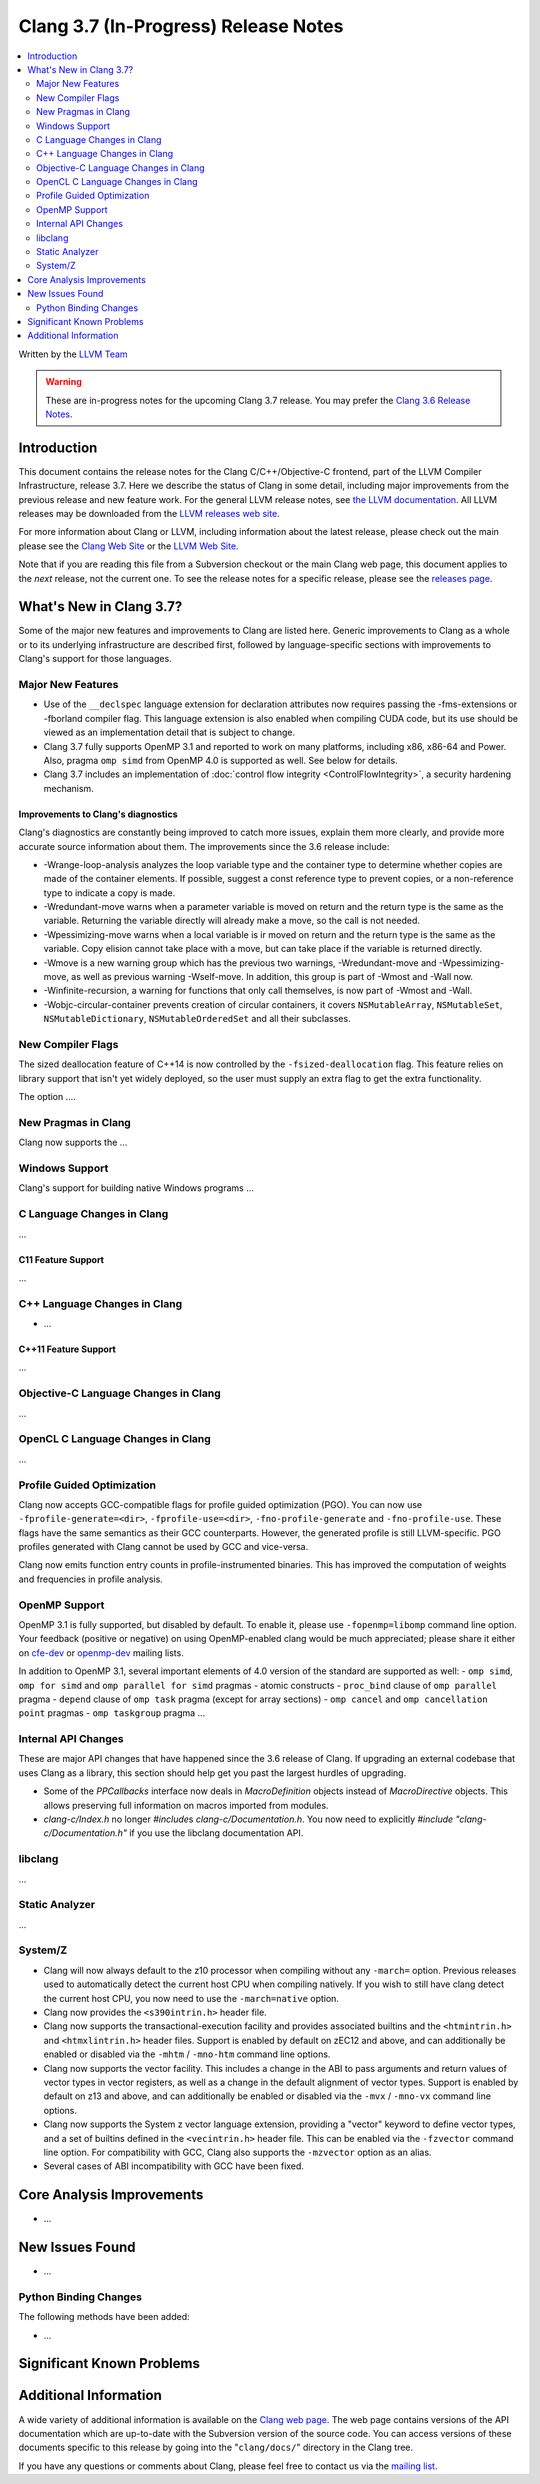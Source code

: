 =====================================
Clang 3.7 (In-Progress) Release Notes
=====================================

.. contents::
   :local:
   :depth: 2

Written by the `LLVM Team <http://llvm.org/>`_

.. warning::

   These are in-progress notes for the upcoming Clang 3.7 release. You may
   prefer the `Clang 3.6 Release Notes
   <http://llvm.org/releases/3.6.0/tools/clang/docs/ReleaseNotes.html>`_.

Introduction
============

This document contains the release notes for the Clang C/C++/Objective-C
frontend, part of the LLVM Compiler Infrastructure, release 3.7. Here we
describe the status of Clang in some detail, including major
improvements from the previous release and new feature work. For the
general LLVM release notes, see `the LLVM
documentation <http://llvm.org/docs/ReleaseNotes.html>`_. All LLVM
releases may be downloaded from the `LLVM releases web
site <http://llvm.org/releases/>`_.

For more information about Clang or LLVM, including information about
the latest release, please check out the main please see the `Clang Web
Site <http://clang.llvm.org>`_ or the `LLVM Web
Site <http://llvm.org>`_.

Note that if you are reading this file from a Subversion checkout or the
main Clang web page, this document applies to the *next* release, not
the current one. To see the release notes for a specific release, please
see the `releases page <http://llvm.org/releases/>`_.

What's New in Clang 3.7?
========================

Some of the major new features and improvements to Clang are listed
here. Generic improvements to Clang as a whole or to its underlying
infrastructure are described first, followed by language-specific
sections with improvements to Clang's support for those languages.

Major New Features
------------------

- Use of the ``__declspec`` language extension for declaration attributes now
  requires passing the -fms-extensions or -fborland compiler flag. This language
  extension is also enabled when compiling CUDA code, but its use should be
  viewed as an implementation detail that is subject to change.

- Clang 3.7 fully supports OpenMP 3.1 and reported to work on many platforms,
  including x86, x86-64 and Power. Also, pragma ``omp simd`` from OpenMP 4.0 is
  supported as well. See below for details.

- Clang 3.7 includes an implementation of :doc:`control flow integrity
  <ControlFlowIntegrity>`, a security hardening mechanism.


Improvements to Clang's diagnostics
^^^^^^^^^^^^^^^^^^^^^^^^^^^^^^^^^^^

Clang's diagnostics are constantly being improved to catch more issues,
explain them more clearly, and provide more accurate source information
about them. The improvements since the 3.6 release include:

- -Wrange-loop-analysis analyzes the loop variable type and the container type
  to determine whether copies are made of the container elements.  If possible,
  suggest a const reference type to prevent copies, or a non-reference type
  to indicate a copy is made.

- -Wredundant-move warns when a parameter variable is moved on return and the
  return type is the same as the variable.  Returning the variable directly
  will already make a move, so the call is not needed.

- -Wpessimizing-move warns when a local variable is ir moved on return and the
  return type is the same as the variable.  Copy elision cannot take place with
  a move, but can take place if the variable is returned directly.

- -Wmove is a new warning group which has the previous two warnings,
  -Wredundant-move and -Wpessimizing-move, as well as previous warning
  -Wself-move.  In addition, this group is part of -Wmost and -Wall now.

- -Winfinite-recursion, a warning for functions that only call themselves,
  is now part of -Wmost and -Wall.

- -Wobjc-circular-container prevents creation of circular containers, 
  it covers ``NSMutableArray``, ``NSMutableSet``, ``NSMutableDictionary``,
  ``NSMutableOrderedSet`` and all their subclasses.

New Compiler Flags
------------------

The sized deallocation feature of C++14 is now controlled by the
``-fsized-deallocation`` flag. This feature relies on library support that
isn't yet widely deployed, so the user must supply an extra flag to get the
extra functionality.

The option ....


New Pragmas in Clang
-----------------------

Clang now supports the ...

Windows Support
---------------

Clang's support for building native Windows programs ...


C Language Changes in Clang
---------------------------

...

C11 Feature Support
^^^^^^^^^^^^^^^^^^^

...

C++ Language Changes in Clang
-----------------------------

- ...

C++11 Feature Support
^^^^^^^^^^^^^^^^^^^^^

...

Objective-C Language Changes in Clang
-------------------------------------

...

OpenCL C Language Changes in Clang
----------------------------------

...

Profile Guided Optimization
---------------------------

Clang now accepts GCC-compatible flags for profile guided optimization (PGO).
You can now use ``-fprofile-generate=<dir>``, ``-fprofile-use=<dir>``,
``-fno-profile-generate`` and ``-fno-profile-use``. These flags have the
same semantics as their GCC counterparts. However, the generated profile
is still LLVM-specific. PGO profiles generated with Clang cannot be used
by GCC and vice-versa.

Clang now emits function entry counts in profile-instrumented binaries.
This has improved the computation of weights and frequencies in
profile analysis.

OpenMP Support
--------------
OpenMP 3.1 is fully supported, but disabled by default. To enable it, please use
``-fopenmp=libomp`` command line option. Your feedback (positive or negative) on
using OpenMP-enabled clang would be much appreciated; please share it either on
`cfe-dev <http://lists.llvm.org/mailman/listinfo/cfe-dev>`_ or `openmp-dev
<http://lists.llvm.org/mailman/listinfo/openmp-dev>`_ mailing lists.

In addition to OpenMP 3.1, several important elements of 4.0 version of the
standard are supported as well:
- ``omp simd``, ``omp for simd`` and ``omp parallel for simd`` pragmas
- atomic constructs
- ``proc_bind`` clause of ``omp parallel`` pragma
- ``depend`` clause of ``omp task`` pragma (except for array sections)
- ``omp cancel`` and ``omp cancellation point`` pragmas
- ``omp taskgroup`` pragma
...

Internal API Changes
--------------------

These are major API changes that have happened since the 3.6 release of
Clang. If upgrading an external codebase that uses Clang as a library,
this section should help get you past the largest hurdles of upgrading.

-  Some of the `PPCallbacks` interface now deals in `MacroDefinition`
   objects instead of `MacroDirective` objects. This allows preserving
   full information on macros imported from modules.

-  `clang-c/Index.h` no longer `#include`\s `clang-c/Documentation.h`.
   You now need to explicitly `#include "clang-c/Documentation.h"` if
   you use the libclang documentation API.

libclang
--------

...

Static Analyzer
---------------

...

System/Z
--------

* Clang will now always default to the z10 processor when compiling
  without any ``-march=`` option. Previous releases used to automatically
  detect the current host CPU when compiling natively. If you wish to
  still have clang detect the current host CPU, you now need to use the
  ``-march=native`` option.

* Clang now provides the ``<s390intrin.h>`` header file.

* Clang now supports the transactional-execution facility and
  provides associated builtins and the ``<htmintrin.h>`` and
  ``<htmxlintrin.h>`` header files. Support is enabled by default
  on zEC12 and above, and can additionally be enabled or disabled
  via the ``-mhtm`` / ``-mno-htm`` command line options.

* Clang now supports the vector facility. This includes a
  change in the ABI to pass arguments and return values of
  vector types in vector registers, as well as a change in
  the default alignment of vector types. Support is enabled
  by default on z13 and above, and can additionally be enabled
  or disabled via the ``-mvx`` / ``-mno-vx`` command line options.

* Clang now supports the System z vector language extension,
  providing a "vector" keyword to define vector types, and a
  set of builtins defined in the ``<vecintrin.h>`` header file.
  This can be enabled via the ``-fzvector`` command line option.
  For compatibility with GCC, Clang also supports the
  ``-mzvector`` option as an alias.
 
* Several cases of ABI incompatibility with GCC have been fixed.


Core Analysis Improvements
==========================

- ...

New Issues Found
================

- ...

Python Binding Changes
----------------------

The following methods have been added:

-  ...

Significant Known Problems
==========================

Additional Information
======================

A wide variety of additional information is available on the `Clang web
page <http://clang.llvm.org/>`_. The web page contains versions of the
API documentation which are up-to-date with the Subversion version of
the source code. You can access versions of these documents specific to
this release by going into the "``clang/docs/``" directory in the Clang
tree.

If you have any questions or comments about Clang, please feel free to
contact us via the `mailing
list <http://lists.llvm.org/mailman/listinfo/cfe-dev>`_.
